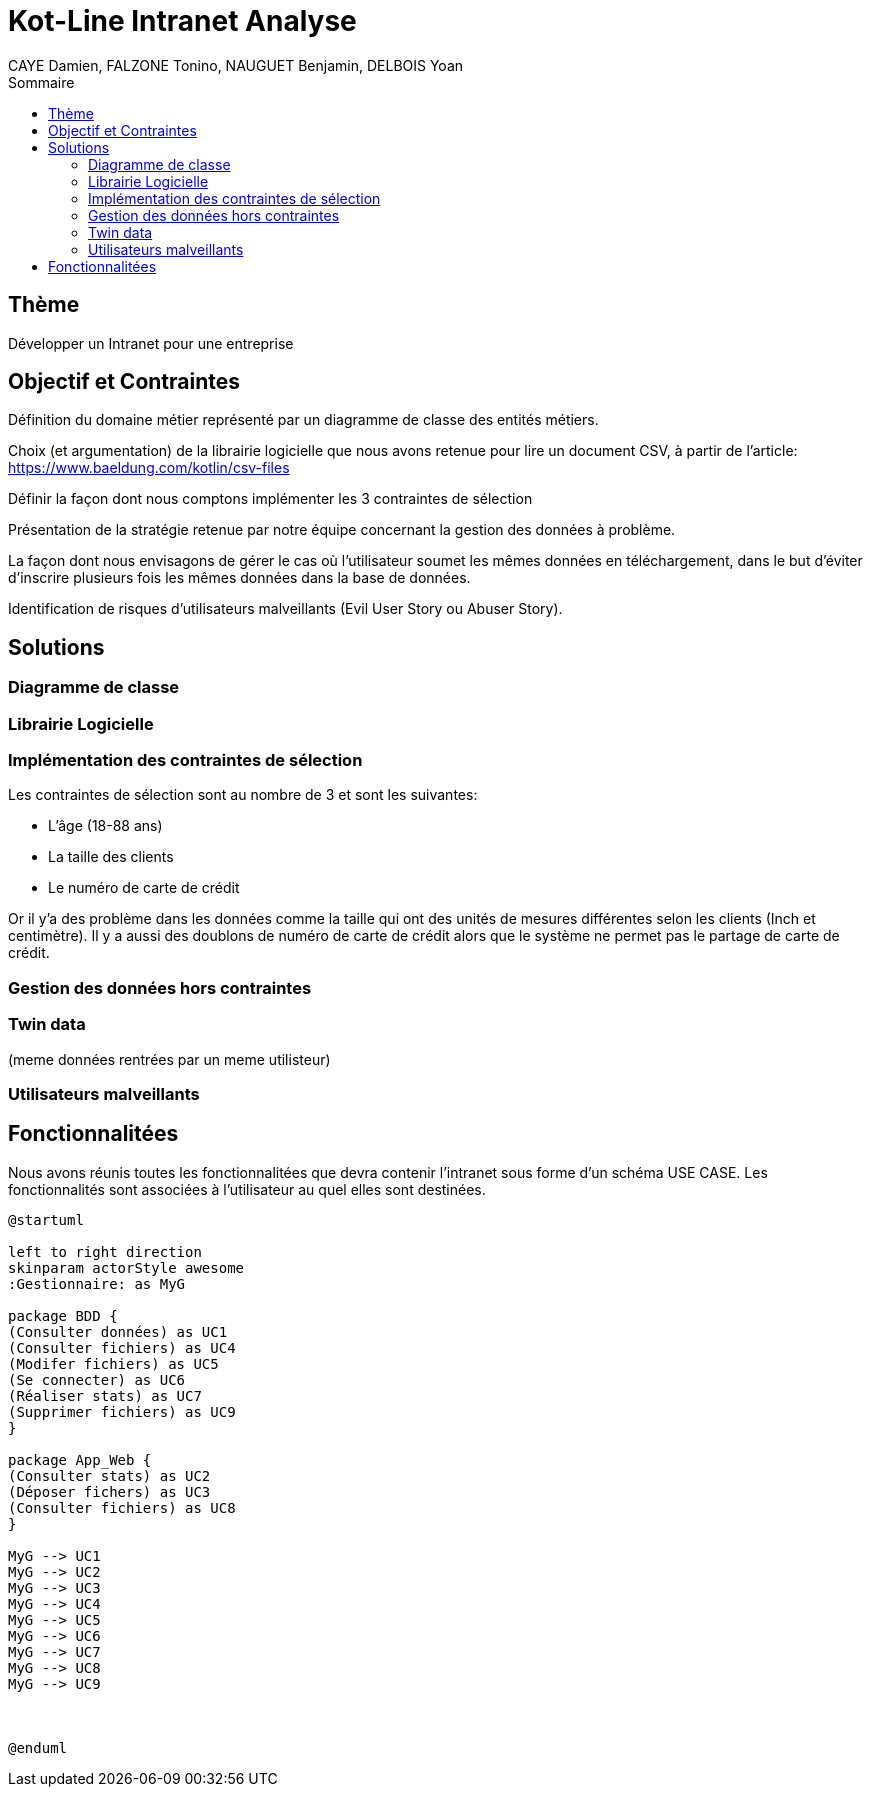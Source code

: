 = Kot-Line Intranet Analyse
:author: CAYE Damien, FALZONE Tonino, NAUGUET Benjamin, DELBOIS Yoan
:docdate: 2022-11-21
:asciidoctor-version:1.1
:description: Projet pédagogique d'initiation à Kotlin
:icons: font
:listing-caption: Listing
:toc-title: Sommaire
:toc: left
:toclevels: 4

== Thème

Développer un Intranet pour une entreprise

== Objectif et Contraintes

Définition du domaine métier représenté par un diagramme de classe des entités métiers.

Choix (et argumentation) de la librairie logicielle que nous avons retenue pour lire un document CSV, à partir de l'article: https://www.baeldung.com/kotlin/csv-files

Définir la façon dont nous comptons implémenter les 3 contraintes de sélection

Présentation de la stratégie retenue par notre équipe concernant la gestion des données à problème.

La façon dont nous envisagons de gérer le cas où l’utilisateur soumet les mêmes données en téléchargement, dans le but d’éviter d’inscrire plusieurs fois les mêmes données dans la base de données.

Identification de risques d’utilisateurs malveillants (Evil User Story ou Abuser Story).

== Solutions

=== Diagramme de classe

=== Librairie Logicielle

=== Implémentation des contraintes de sélection
Les contraintes de sélection sont au nombre de 3 et sont les suivantes:

* L'âge (18-88 ans)
* La taille des clients
* Le numéro de carte de crédit

Or il y'a des problème dans les données comme la taille qui ont des unités de mesures différentes selon les clients (Inch et centimètre).
Il y a aussi des doublons de numéro de carte de crédit alors que le système ne permet pas le partage de carte de crédit.


=== Gestion des données hors contraintes

=== Twin data
(meme données rentrées par un meme utilisteur)

=== Utilisateurs malveillants


== Fonctionnalitées
Nous avons réunis toutes les fonctionnalitées que devra contenir l'intranet sous forme d'un schéma USE CASE.
 Les fonctionnalités sont associées à l'utilisateur au quel elles sont destinées.
[plantuml]
----

@startuml

left to right direction
skinparam actorStyle awesome
:Gestionnaire: as MyG

package BDD {
(Consulter données) as UC1
(Consulter fichiers) as UC4
(Modifer fichiers) as UC5
(Se connecter) as UC6
(Réaliser stats) as UC7
(Supprimer fichiers) as UC9
}

package App_Web {
(Consulter stats) as UC2
(Déposer fichers) as UC3
(Consulter fichiers) as UC8
}

MyG --> UC1
MyG --> UC2
MyG --> UC3
MyG --> UC4
MyG --> UC5
MyG --> UC6
MyG --> UC7
MyG --> UC8
MyG --> UC9



@enduml
----
